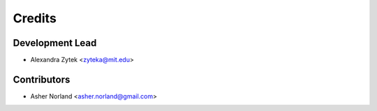=======
Credits
=======

Development Lead
----------------

* Alexandra Zytek <zyteka@mit.edu>

Contributors
------------

* Asher Norland <asher.norland@gmail.com>
